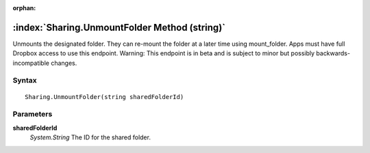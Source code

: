 :orphan:

:index:`Sharing.UnmountFolder Method (string)`
==============================================

Unmounts the designated folder. They can re-mount the folder at a later time using mount_folder. Apps must have full Dropbox access to use this endpoint. Warning: This endpoint is in beta and is subject to minor but possibly backwards-incompatible changes.

Syntax
------

::

	Sharing.UnmountFolder(string sharedFolderId)

Parameters
----------

**sharedFolderId**
	*System.String* The ID for the shared folder.

